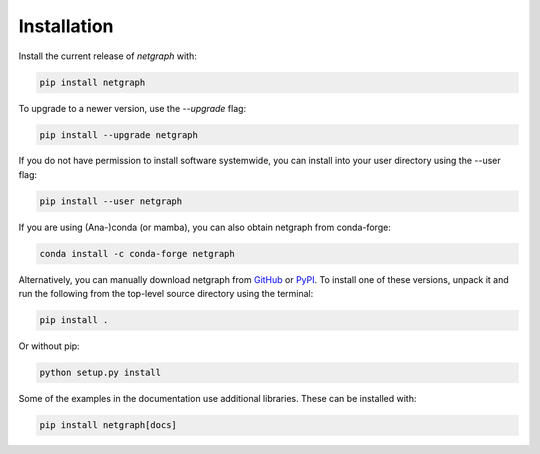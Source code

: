 .. _installation:

Installation
============

Install the current release of `netgraph` with:

.. code-block:: shell

    pip install netgraph

To upgrade to a newer version, use the `--upgrade` flag:

.. code-block::

    pip install --upgrade netgraph

If you do not have permission to install software systemwide, you can install into your user directory using the --user flag:

.. code-block::

    pip install --user netgraph

If you are using (Ana-)conda (or mamba), you can also obtain netgraph from conda-forge:

.. code-block::

    conda install -c conda-forge netgraph

Alternatively, you can manually download netgraph from GitHub_ or PyPI_.
To install one of these versions, unpack it and run the following from the top-level source directory using the terminal:

.. _GitHub: https://github.com/paulbrodersen/netgraph
.. _PyPi: https://pypi.org/project/netgraph/

.. code-block::

    pip install .

Or without pip:

.. code-block::

    python setup.py install

Some of the examples in the documentation use additional libraries. These can be installed with:

.. code-block::

    pip install netgraph[docs]

